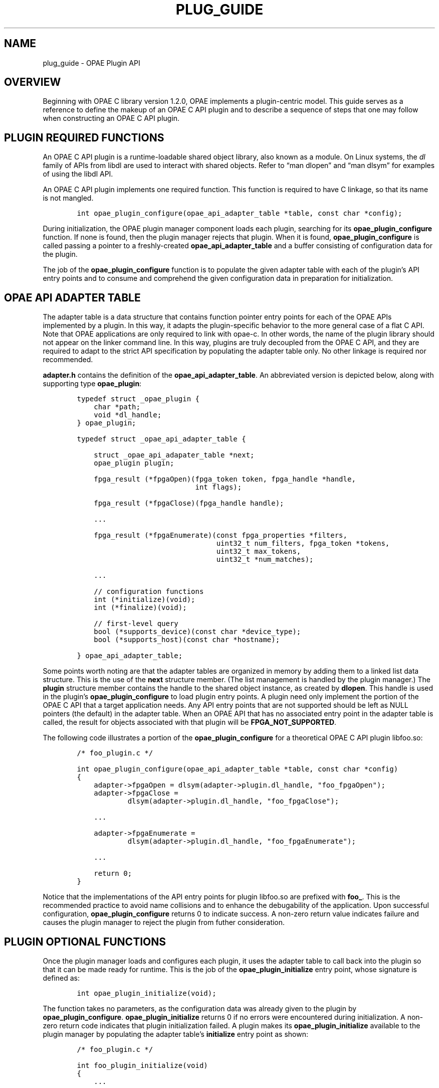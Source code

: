 .\" Man page generated from reStructuredText.
.
.TH "PLUG_GUIDE" "8" "Feb 23, 2024" "2.12.0" "OPAE"
.SH NAME
plug_guide \- OPAE Plugin API
.
.nr rst2man-indent-level 0
.
.de1 rstReportMargin
\\$1 \\n[an-margin]
level \\n[rst2man-indent-level]
level margin: \\n[rst2man-indent\\n[rst2man-indent-level]]
-
\\n[rst2man-indent0]
\\n[rst2man-indent1]
\\n[rst2man-indent2]
..
.de1 INDENT
.\" .rstReportMargin pre:
. RS \\$1
. nr rst2man-indent\\n[rst2man-indent-level] \\n[an-margin]
. nr rst2man-indent-level +1
.\" .rstReportMargin post:
..
.de UNINDENT
. RE
.\" indent \\n[an-margin]
.\" old: \\n[rst2man-indent\\n[rst2man-indent-level]]
.nr rst2man-indent-level -1
.\" new: \\n[rst2man-indent\\n[rst2man-indent-level]]
.in \\n[rst2man-indent\\n[rst2man-indent-level]]u
..
.SH OVERVIEW
.sp
Beginning with OPAE C library version 1.2.0, OPAE implements a plugin\-centric
model. This guide serves as a reference to define the makeup of an OPAE C API
plugin and to describe a sequence of steps that one may follow when constructing
an OPAE C API plugin.
.SH PLUGIN REQUIRED FUNCTIONS
.sp
An OPAE C API plugin is a runtime\-loadable shared object library, also known as
a module. On Linux systems, the \fIdl\fP family of APIs from libdl are used to
interact with shared objects. Refer to “man dlopen” and “man dlsym” for examples
of using the libdl API.
.sp
An OPAE C API plugin implements one required function. This function is required
to have C linkage, so that its name is not mangled.
.INDENT 0.0
.INDENT 3.5
.sp
.nf
.ft C
    int opae_plugin_configure(opae_api_adapter_table *table, const char *config);
.ft P
.fi
.UNINDENT
.UNINDENT
.sp
During initialization, the OPAE plugin manager component loads each plugin,
searching for its \fBopae_plugin_configure\fP function. If none is found, then
the plugin manager rejects that plugin. When it is found, \fBopae_plugin_configure\fP
is called passing a pointer to a freshly\-created \fBopae_api_adapter_table\fP and
a buffer consisting of configuration data for the plugin.
.sp
The job of the \fBopae_plugin_configure\fP function is to populate the given adapter
table with each of the plugin’s API entry points and to consume and comprehend
the given configuration data in preparation for initialization.
.SH OPAE API ADAPTER TABLE
.sp
The adapter table is a data structure that contains function pointer entry points
for each of the OPAE APIs implemented by a plugin. In this way, it adapts the
plugin\-specific behavior to the more general case of a flat C API. Note that
OPAE applications are only required to link with opae\-c. In other words, the
name of the plugin library should not appear on the linker command line. In this
way, plugins are truly decoupled from the OPAE C API, and they are required to
adapt to the strict API specification by populating the adapter table only. No
other linkage is required nor recommended.
.sp
\fBadapter.h\fP contains the definition of the \fBopae_api_adapter_table\fP\&. An abbreviated
version is depicted below, along with supporting type \fBopae_plugin\fP:
.INDENT 0.0
.INDENT 3.5
.sp
.nf
.ft C
    typedef struct _opae_plugin {
        char *path;
        void *dl_handle;
    } opae_plugin;

    typedef struct _opae_api_adapter_table {

        struct _opae_api_adapater_table *next;
        opae_plugin plugin;

        fpga_result (*fpgaOpen)(fpga_token token, fpga_handle *handle,
                                int flags);

        fpga_result (*fpgaClose)(fpga_handle handle);

        ...

        fpga_result (*fpgaEnumerate)(const fpga_properties *filters,
                                     uint32_t num_filters, fpga_token *tokens,
                                     uint32_t max_tokens,
                                     uint32_t *num_matches);

        ...

        // configuration functions
        int (*initialize)(void);
        int (*finalize)(void);

        // first\-level query
        bool (*supports_device)(const char *device_type);
        bool (*supports_host)(const char *hostname);

    } opae_api_adapter_table;
.ft P
.fi
.UNINDENT
.UNINDENT
.sp
Some points worth noting are that the adapter tables are organized in memory by
adding them to a linked list data structure. This is the use of the \fBnext\fP
structure member. (The list management is handled by the plugin manager.)
The \fBplugin\fP structure member contains the handle to the shared object instance,
as created by \fBdlopen\fP\&. This handle is used in the plugin’s \fBopae_plugin_configure\fP
to load plugin entry points. A plugin need only implement the portion of the
OPAE C API that a target application needs. Any API entry points that are not
supported should be left as NULL pointers (the default) in the adapter table.
When an OPAE API that has no associated entry point in the adapter table is
called, the result for objects associated with that plugin will be
\fBFPGA_NOT_SUPPORTED\fP\&.
.sp
The following code illustrates a portion of the \fBopae_plugin_configure\fP for
a theoretical OPAE C API plugin libfoo.so:
.INDENT 0.0
.INDENT 3.5
.sp
.nf
.ft C
    /* foo_plugin.c */

    int opae_plugin_configure(opae_api_adapter_table *table, const char *config)
    {
        adapter\->fpgaOpen = dlsym(adapter\->plugin.dl_handle, "foo_fpgaOpen");
        adapter\->fpgaClose =
                dlsym(adapter\->plugin.dl_handle, "foo_fpgaClose");

        ...

        adapter\->fpgaEnumerate =
                dlsym(adapter\->plugin.dl_handle, "foo_fpgaEnumerate");

        ...

        return 0;
    }
.ft P
.fi
.UNINDENT
.UNINDENT
.sp
Notice that the implementations of the API entry points for plugin libfoo.so
are prefixed with \fBfoo_\fP\&. This is the recommended practice to avoid name
collisions and to enhance the debugability of the application. Upon successful
configuration, \fBopae_plugin_configure\fP returns 0 to indicate success. A
non\-zero return value indicates failure and causes the plugin manager to
reject the plugin from futher consideration.
.SH PLUGIN OPTIONAL FUNCTIONS
.sp
Once the plugin manager loads and configures each plugin, it uses the adapter
table to call back into the plugin so that it can be made ready for runtime.
This is the job of the \fBopae_plugin_initialize\fP entry point, whose signature
is defined as:
.INDENT 0.0
.INDENT 3.5
.sp
.nf
.ft C
    int opae_plugin_initialize(void);
.ft P
.fi
.UNINDENT
.UNINDENT
.sp
The function takes no parameters, as the configuration data was already given
to the plugin by \fBopae_plugin_configure\fP\&. \fBopae_plugin_initialize\fP returns 0
if no errors were encountered during initialization. A non\-zero return code
indicates that plugin initialization failed. A plugin makes its
\fBopae_plugin_initialize\fP available to the plugin manager by populating the
adapter table’s \fBinitialize\fP entry point as shown:
.INDENT 0.0
.INDENT 3.5
.sp
.nf
.ft C
    /* foo_plugin.c */

    int foo_plugin_initialize(void)
    {
        ...

        return 0; /* success */
    }

    int opae_plugin_configure(opae_api_adapter_table *table, const char *config)
    {
        ... 

        adapter\->initialize =
                dlsym(adapter\->plugin.dl_handle, "foo_plugin_initialize");

        ...

        return 0;
    }
.ft P
.fi
.UNINDENT
.UNINDENT
.sp
If a plugin does not implement an \fBopae_plugin_initialize\fP entry point, then
the \fBinitialize\fP member of the adapter table should be left uninitialized.
During plugin initialization, if a plugin has no \fBopae_plugin_initialize\fP
entry in its adapter table, the plugin initialization step will be skipped,
and the plugin will be considered to have initialized successfully.
.sp
Once plugin initialization is complete for all loaded plugins, the system
is considered to be running and fully functional.
.sp
During teardown, the plugin manager uses the adapter table to call into each
plugin’s \fBopae_plugin_finalize\fP entry point, whose signature is defined as:
.INDENT 0.0
.INDENT 3.5
.sp
.nf
.ft C
    int opae_plugin_finalize(void);
.ft P
.fi
.UNINDENT
.UNINDENT
.sp
\fBopae_plugin_finalize\fP returns 0 if no errors were encountered during teardown.
A non\-zero return code indicates that plugin teardown failed. A plugin makes
its \fBopae_plugin_finalize\fP available to the plugin manager by populating the
adapter table’s \fBfinalize\fP entry point as shown:
.INDENT 0.0
.INDENT 3.5
.sp
.nf
.ft C
    /* foo_plugin.c */

    int foo_plugin_finalize(void)
    {
        ...

        return 0; /* success */
    }

    int opae_plugin_configure(opae_api_adapter_table *table, const char *config)
    {
        ... 

        adapter\->finalize =
                dlsym(adapter\->plugin.dl_handle, "foo_plugin_finalize");

        ...

        return 0;
    }
.ft P
.fi
.UNINDENT
.UNINDENT
.sp
If a plugin does not implement an \fBopae_plugin_finalize\fP entry point, then
the \fBfinalize\fP member of the adapter table should be left uninitialized.
During plugin cleanup, if a plugin has no \fBopae_plugin_finalize\fP entry
point in its adapter table, the plugin finalize step will be skipped, and
the plugin will be considered to have finalized successfully.
.sp
In addition to \fBinitialize\fP and \fBfinalize\fP, an OPAE C API plugin has two
further optional entry points that relate to device enumeration. During
enumeration, when a plugin is being considered for a type of device, the
plugin may provide input on that decision by exporting an
\fBopae_plugin_supports_device\fP entry point in the adapter table:
.INDENT 0.0
.INDENT 3.5
.sp
.nf
.ft C
    bool opae_plugin_supports_device(const char *device_type);
.ft P
.fi
.UNINDENT
.UNINDENT
.sp
\fBopae_plugin_supports_device\fP returns true if the given device type is
supported and false if it is not. A false return value from
\fBopae_plugin_supports_device\fP causes device enumeration to skip the
plugin.
.sp
Populating the \fBopae_plugin_supports_device\fP is done as:
.INDENT 0.0
.INDENT 3.5
.sp
.nf
.ft C
    /* foo_plugin.c */

    bool foo_plugin_supports_device(const char *device_type)
    {
        if (/* device_type is supported */)
            return true;

        ...

        return false;
    }

    int opae_plugin_configure(opae_api_adapter_table *table, const char *config)
    {
        ... 

        adapter\->supports_device =
                dlsym(adapter\->plugin.dl_handle, "foo_plugin_supports_device");

        ...

        return 0;
    }
.ft P
.fi
.UNINDENT
.UNINDENT
.sp
\fBNOTE:\fP
.INDENT 0.0
.INDENT 3.5
The \fIopae_plugin_supports_device\fP mechanism serves as a placeholder only.
It is not implemented in the current version of the OPAE C API.
.UNINDENT
.UNINDENT
.sp
Similarly to determining whether a plugin supports a type of device, a plugin
may also answer questions about network host support by populating an
\fBopae_plugin_supports_host\fP entry point in the adapter table:
.INDENT 0.0
.INDENT 3.5
.sp
.nf
.ft C
    bool opae_plugin_supports_host(const char *hostname);
.ft P
.fi
.UNINDENT
.UNINDENT
.sp
\fBopae_plugin_supports_host\fP returns true if the given hostname is supported
and false if it is not. A false return value from \fBopae_plugin_supports_host\fP
causes device enumeration to skip the plugin.
.sp
Populating the \fBopae_plugin_supports_host\fP is done as:
.INDENT 0.0
.INDENT 3.5
.sp
.nf
.ft C
    /* foo_plugin.c */

    bool foo_plugin_supports_host(const char *hostname)
    {
        if (/* hostname is supported */)
            return true;

        ...

        return false;
    }

    int opae_plugin_configure(opae_api_adapter_table *table, const char *config)
    {
        ... 

        adapter\->supports_host =
                dlsym(adapter\->plugin.dl_handle, "foo_plugin_supports_host");

        ...

        return 0;
    }
.ft P
.fi
.UNINDENT
.UNINDENT
.sp
\fBNOTE:\fP
.INDENT 0.0
.INDENT 3.5
The \fIopae_plugin_supports_host\fP mechanism serves as a placeholder only.
It is not implemented in the current version of the OPAE C API.
.UNINDENT
.UNINDENT
.SH PLUGIN CONSTRUCTION
.sp
The steps required to implement an OPAE C API plugin, libfoo.so, are:
.INDENT 0.0
.IP \(bu 2
Create foo_plugin.c: implements \fBopae_plugin_configure\fP,
\fBopae_plugin_initialize\fP, \fBopae_plugin_finalize\fP, \fBopae_plugin_supports_device\fP,
and \fBopae_plugin_supports_host\fP as described in the previous sections.
.IP \(bu 2
Create foo_plugin.h: implements function prototypes for each of the
plugin\-specific OPAE C APIs.
.UNINDENT
.INDENT 0.0
.INDENT 3.5
.sp
.nf
.ft C
    /* foo_plugin.h */

    fpga_result foo_fpgaOpen(fpga_token token, fpga_handle *handle,
                             int flags);

    fpga_result foo_fpgaClose(fpga_handle handle);

    ...

    fpga_result foo_fpgaEnumerate(const fpga_properties *filters,
                                  uint32_t num_filters, fpga_token *tokens,
                                  uint32_t max_tokens,
                                  uint32_t *num_matches);
    ...
.ft P
.fi
.UNINDENT
.UNINDENT
.INDENT 0.0
.IP \(bu 2
Create foo_types.h: implements plugin\-specific types for opaque data
structures.
.UNINDENT
.INDENT 0.0
.INDENT 3.5
.sp
.nf
.ft C
    /* foo_types.h */

    struct _foo_token {
        ...
    };

    struct _foo_handle {
        ...
    };

    struct _foo_event_handle {
        ...
    };

    struct _foo_object {
        ...
    };
.ft P
.fi
.UNINDENT
.UNINDENT
.INDENT 0.0
.IP \(bu 2
Create foo_enum.c: implements \fBfoo_fpgaEnumerate\fP,
\fBfoo_fpgaCloneToken\fP, and \fBfoo_fpgaDestroyToken\fP\&.
.IP \(bu 2
Create foo_open.c: implements \fBfoo_fpgaOpen\fP\&.
.IP \(bu 2
Create foo_close.c: implements \fBfoo_fpgaClose\fP\&.
.IP \(bu 2
Create foo_props.c: implements \fBfoo_fpgaGetProperties\fP,
\fBfoo_fpgaGetPropertiesFromHandle\fP, \fBfoo_fpgaUpdateProperties\fP
.IP \(bu 2
Create foo_mmio.c: implements \fBfoo_fpgaMapMMIO\fP, \fBfoo_fpgaUnmapMMIO\fP
\fBfoo_fpgaWriteMMIO64\fP, \fBfoo_fpgaReadMMIO64\fP, \fBfoo_fpgaWriteMMIO32\fP,
\fBfoo_fpgaReadMMIO32\fP\&.
.IP \(bu 2
Create foo_buff.c: implements \fBfoo_fpgaPrepareBuffer\fP,
\fBfoo_fpgaReleaseBuffer\fP, \fBfoo_fpgaGetIOAddress\fP\&.
.IP \(bu 2
Create foo_error.c: implements \fBfoo_fpgaReadError\fP, \fBfoo_fpgaClearError\fP,
\fBfoo_fpgaClearAllErrors\fP, \fBfoo_fpgaGetErrorInfo\fP\&.
.IP \(bu 2
Create foo_event.c: implements \fBfoo_fpgaCreateEventHandle\fP,
\fBfoo_fpgaDestroyEventHandle\fP, \fBfoo_fpgaGetOSObjectFromEventHandle\fP,
\fBfoo_fpgaRegisterEvent\fP, \fBfoo_fpgaUnregisterEvent\fP\&.
.IP \(bu 2
Create foo_reconf.c: implements \fBfoo_fpgaReconfigureSlot\fP\&.
.IP \(bu 2
Create foo_obj.c: implements \fBfoo_fpgaTokenGetObject\fP,
\fBfoo_fpgaHandleGetObject\fP, \fBfoo_fpgaObjectGetObject\fP,
\fBfoo_fpgaDestroyObject\fP, \fBfoo_fpgaObjectGetSize\fP, \fBfoo_fpgaObjectRead\fP,
\fBfoo_fpgaObjectRead64\fP, \fBfoo_fpgaObjectWrite64\fP\&.
.IP \(bu 2
Create foo_clk.c: implements \fBfoo_fpgaSetUserClock\fP,
\fBfoo_fpgaGetUserClock\fP\&.
.UNINDENT
.SH AUTHOR
Intel DCG FPT SW
.SH COPYRIGHT
2017 Intel Corporation
.\" Generated by docutils manpage writer.
.
